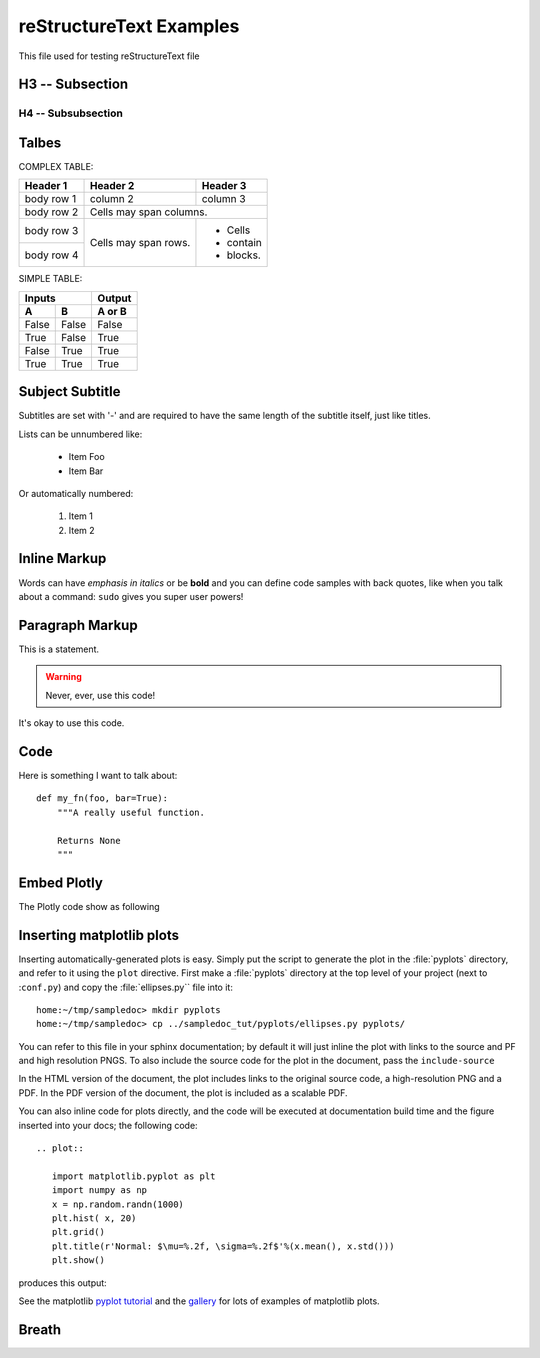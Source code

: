 reStructureText Examples
===========================



This file used for testing reStructureText file

H3 -- Subsection
----------------

H4 -- Subsubsection
+++++++++++++++++++


Talbes
----------------
COMPLEX TABLE:

+------------+------------+-----------+
| Header 1   | Header 2   | Header 3  |
+============+============+===========+
| body row 1 | column 2   | column 3  |
+------------+------------+-----------+
| body row 2 | Cells may span columns.|
+------------+------------+-----------+
| body row 3 | Cells may  | - Cells   |
+------------+ span rows. | - contain |
| body row 4 |            | - blocks. |
+------------+------------+-----------+

SIMPLE TABLE:

=====  =====  ======
   Inputs     Output
------------  ------
  A      B    A or B
=====  =====  ======
False  False  False
True   False  True
False  True   True
True   True   True
=====  =====  ======

Subject Subtitle
----------------
Subtitles are set with '-' and are required to have the same length 
of the subtitle itself, just like titles.
 
Lists can be unnumbered like:
 
 * Item Foo
 * Item Bar
 
Or automatically numbered:
 
 #. Item 1
 #. Item 2

Inline Markup
-------------
Words can have *emphasis in italics* or be **bold** and you can define
code samples with back quotes, like when you talk about a command: ``sudo`` 
gives you super user powers!

Paragraph Markup
--------------------
This is a statement.

.. warning::

   Never, ever, use this code!

.. versionadded:: 0.0.1

It's okay to use this code.

Code
---------------------
Here is something I want to talk about::

    def my_fn(foo, bar=True):
        """A really useful function.

        Returns None
        """


Embed Plotly
---------------------------
The Plotly code show as following

.. raw:: html
	
    <script src="https://cdn.plot.ly/plotly-latest.min.js"></script>
    <div id="33366951-e206-465b-afba-31a4cff7492f" style="height: 100%; width: 100%;" class="plotly-graph-div"></div><script type="text/javascript">window.PLOTLYENV=window.PLOTLYENV || {};window.PLOTLYENV.BASE_URL="https://plot.ly";Plotly.newPlot("33366951-e206-465b-afba-31a4cff7492f", [{"mode": "lines", "x": [0.0, 0.9297764882555776, 0.9685831621948102, 0.0, null, 0.0, 0.72896856285627, 0.6374239187270574, 0.0, null, 0.0, 0.8090170006748053, 0.8763066841745963, 0.0, null, 0.0, 0.535826718963432, 0.42577921204230046, 0.0, null, 0.0, 0.8763066841745963, 0.9297764882555776, 0.0, null, 0.0, 0.6374239187270574, 0.535826718963432, 0.0, null, 0.0, -0.929776468527858, -0.8763066583575159, 0.0, null, 0.0, 0.8090169376762217, 0.72896856285627, 0.0, null, 0.0, 0.8763066325404327, 0.8090169376762217, 0.0, null, 0.0, 0.5358268094581513, 0.6374240013103503, 0.0, null, 0.0, 0.9685831355403259, 0.9297764488001358, 0.0, null, 0.0, 0.9297764488001358, 0.8763066325404327, 0.0, null, 0.0, -0.9921147082997216, -0.9999999999999986, 0.0, null, 0.0, -0.9685831488675696, -0.929776468527858, 0.0, null, 0.0, -0.9921146948665578, -0.9685831488675696, 0.0, null, 0.0, 0.9921146881499716, 0.9685831355403259, 0.0, null, 0.0, 1.0, 0.9921146881499716, 0.0, null, 0.0, 0.7289686362257485, 0.8090170006748053, 0.0, null, 0.0, -0.9999999999999986, -0.9921146948665578, 0.0, null, 0.0, 0.6374240013103503, 0.7289686362257485, 0.0, null, 0.0, 0.4257793090212906, 0.5358268094581513, 0.0, null, 0.0, -0.9685831755220482, -0.9921147082997216, 0.0, null, 0.0, -0.9297765079832945, -0.9685831755220482, 0.0, null, 0.0, 0.309017014761716, 0.4257793090212906, 0.0, null, 0.0, -0.8763067099916744, -0.9297765079832945, 0.0, null, 0.0, 0.18738133774757554, 0.309017014761716, 0.0, null, 0.0, 0.06279054520165538, 0.18738133774757554, 0.0, null, 0.0, -0.8090170321740936, -0.8763067099916744, 0.0, null, 0.0, -0.7289686729104845, -0.8090170321740936, 0.0, null, 0.0, -0.06279049171760964, 0.06279054520165538, 0.0, null, 0.0, -0.5358268547055087, -0.6374240426019939, 0.0, null, 0.0, -0.18738128510700514, -0.06279049171760964, 0.0, null, 0.0, -0.6374240426019939, -0.7289686729104845, 0.0, null, 0.0, -0.3090169637947943, -0.18738128510700514, 0.0, null, 0.0, -0.42577935751078394, -0.5358268547055087, 0.0, null, 0.0, -0.3090170657286372, -0.42577935751078394, 0.0, null, 0.0, -0.42577926053179604, -0.3090169637947943, 0.0, null, 0.0, -0.18738139038814564, -0.3090170657286372, 0.0, null, 0.0, -0.5358267642107923, -0.42577926053179604, 0.0, null, 0.0, -0.06279059868570115, -0.18738139038814564, 0.0, null, 0.0, 0.06279043823356417, -0.06279059868570115, 0.0, null, 0.0, -0.6374239600187046, -0.5358267642107923, 0.0, null, 0.0, 0.1873812324664346, 0.06279043823356417, 0.0, null, 0.0, 0.30901691282787175, 0.1873812324664346, 0.0, null, 0.0, -0.7289685995410105, -0.6374239600187046, 0.0, null, 0.0, -0.8090169691755148, -0.7289685995410105, 0.0, null, 0.0, 0.42577921204230046, 0.30901691282787175, 0.0, null, 0.0, 0.9921147015831411, 1.0, 0.0, null, 0.0, -0.8763066583575159, -0.8090169691755148, 0.0, null, 0.0, 0.9685831621948102, 0.9921147015831411, 0.0], "y": [0.0, 0.36812454670549444, 0.2486898830123611, 0.0, null, 0.0, -0.6845471746835745, -0.7705133015299876, 0.0, null, 0.0, 0.5877852436214624, 0.4817536665879403, 0.0, null, 0.0, -0.8443279737429545, -0.9048270898865914, 0.0, null, 0.0, 0.4817536665879403, 0.36812454670549444, 0.0, null, 0.0, -0.7705133015299876, -0.8443279737429545, 0.0, null, 0.0, 0.3681245965320234, 0.4817537135490333, 0.0, null, 0.0, -0.5877853303315662, -0.6845471746835745, 0.0, null, 0.0, -0.48175376051012514, -0.5877853303315662, 0.0, null, 0.0, 0.844327916313264, 0.7705132332111516, 0.0, null, 0.0, -0.24868998682470217, -0.36812464635855147, 0.0, null, 0.0, -0.36812464635855147, -0.48175376051012514, 0.0, null, 0.0, -0.12533317827039392, 5.3589792725968036e-08, 0.0, null, 0.0, 0.24868993491853192, 0.3681245965320234, 0.0, null, 0.0, 0.12533328460483678, 0.24868993491853192, 0.0, null, 0.0, -0.12533333777205702, -0.24868998682470217, 0.0, null, 0.0, 0.0, -0.12533333777205702, 0.0, null, 0.0, 0.6845470965530219, 0.5877852436214624, 0.0, null, 0.0, 5.3589792725968036e-08, 0.12533328460483678, 0.0, null, 0.0, 0.7705132332111516, 0.6845470965530219, 0.0, null, 0.0, 0.9048270442517466, 0.844327916313264, 0.0, null, 0.0, -0.2486898311061897, -0.12533317827039392, 0.0, null, 0.0, -0.36812449687896437, -0.2486898311061897, 0.0, null, 0.0, 0.9510565096710907, 0.9048270442517466, 0.0, null, 0.0, -0.48175361962684576, -0.36812449687896437, 0.0, null, 0.0, 0.982287246310329, 0.9510565096710907, 0.0, null, 0.0, 0.9980267268131043, 0.982287246310329, 0.0, null, 0.0, -0.5877852002664082, -0.48175361962684576, 0.0, null, 0.0, -0.6845470574877428, -0.5877852002664082, 0.0, null, 0.0, 0.9980267301780352, 0.9980267268131043, 0.0, null, 0.0, -0.8443278875984149, -0.7705131990517303, 0.0, null, 0.0, 0.9822872563520547, 0.9980267301780352, 0.0, null, 0.0, -0.7705131990517303, -0.6845470574877428, 0.0, null, 0.0, 0.951056526231247, 0.9822872563520547, 0.0, null, 0.0, -0.9048270214343204, -0.8443278875984149, 0.0, null, 0.0, -0.9510564931109314, -0.9048270214343204, 0.0, null, 0.0, 0.9048270670691704, 0.951056526231247, 0.0, null, 0.0, -0.9822872362686005, -0.9510564931109314, 0.0, null, 0.0, 0.8443279450281105, 0.9048270670691704, 0.0, null, 0.0, -0.9980267234481706, -0.9822872362686005, 0.0, null, 0.0, -0.9980267335429632, -0.9980267234481706, 0.0, null, 0.0, 0.7705132673705709, 0.8443279450281105, 0.0, null, 0.0, -0.9822872663937775, -0.9980267335429632, 0.0, null, 0.0, -0.9510565427914007, -0.9822872663937775, 0.0, null, 0.0, 0.684547135618299, 0.7705132673705709, 0.0, null, 0.0, 0.587785286976515, 0.684547135618299, 0.0, null, 0.0, -0.9048270898865914, -0.9510565427914007, 0.0, null, 0.0, 0.12533323143761538, 0.0, 0.0, null, 0.0, 0.4817537135490333, 0.587785286976515, 0.0, null, 0.0, 0.2486898830123611, 0.12533323143761538, 0.0], "z": [0.0, 0.0, 0.0, 0.0, null, 0.0, 0.0, 0.0, 0.0, null, 0.0, 0.0, 0.0, 0.0, null, 0.0, 0.0, 0.0, 0.0, null, 0.0, 0.0, 0.0, 0.0, null, 0.0, 0.0, 0.0, 0.0, null, 0.0, 0.0, 0.0, 0.0, null, 0.0, 0.0, 0.0, 0.0, null, 0.0, 0.0, 0.0, 0.0, null, 0.0, 0.0, 0.0, 0.0, null, 0.0, 0.0, 0.0, 0.0, null, 0.0, 0.0, 0.0, 0.0, null, 0.0, 0.0, 0.0, 0.0, null, 0.0, 0.0, 0.0, 0.0, null, 0.0, 0.0, 0.0, 0.0, null, 0.0, 0.0, 0.0, 0.0, null, 0.0, 0.0, 0.0, 0.0, null, 0.0, 0.0, 0.0, 0.0, null, 0.0, 0.0, 0.0, 0.0, null, 0.0, 0.0, 0.0, 0.0, null, 0.0, 0.0, 0.0, 0.0, null, 0.0, 0.0, 0.0, 0.0, null, 0.0, 0.0, 0.0, 0.0, null, 0.0, 0.0, 0.0, 0.0, null, 0.0, 0.0, 0.0, 0.0, null, 0.0, 0.0, 0.0, 0.0, null, 0.0, 0.0, 0.0, 0.0, null, 0.0, 0.0, 0.0, 0.0, null, 0.0, 0.0, 0.0, 0.0, null, 0.0, 0.0, 0.0, 0.0, null, 0.0, 0.0, 0.0, 0.0, null, 0.0, 0.0, 0.0, 0.0, null, 0.0, 0.0, 0.0, 0.0, null, 0.0, 0.0, 0.0, 0.0, null, 0.0, 0.0, 0.0, 0.0, null, 0.0, 0.0, 0.0, 0.0, null, 0.0, 0.0, 0.0, 0.0, null, 0.0, 0.0, 0.0, 0.0, null, 0.0, 0.0, 0.0, 0.0, null, 0.0, 0.0, 0.0, 0.0, null, 0.0, 0.0, 0.0, 0.0, null, 0.0, 0.0, 0.0, 0.0, null, 0.0, 0.0, 0.0, 0.0, null, 0.0, 0.0, 0.0, 0.0, null, 0.0, 0.0, 0.0, 0.0, null, 0.0, 0.0, 0.0, 0.0, null, 0.0, 0.0, 0.0, 0.0, null, 0.0, 0.0, 0.0, 0.0, null, 0.0, 0.0, 0.0, 0.0, null, 0.0, 0.0, 0.0, 0.0], "type": "scatter3d", "uid": "f9c95228-05ef-11e9-8196-00e01a68001a"}], {}, {"showLink": true, "linkText": "Export to plot.ly"})</script>


Inserting matplotlib plots
---------------------------

Inserting automatically-generated plots is easy.  Simply put the
script to generate the plot in the :file:`pyplots` directory, and
refer to it using the ``plot`` directive.  First make a
:file:`pyplots` directory at the top level of your project (next to
:``conf.py``) and copy the :file:`ellipses.py`` file into it::

    home:~/tmp/sampledoc> mkdir pyplots
    home:~/tmp/sampledoc> cp ../sampledoc_tut/pyplots/ellipses.py pyplots/


You can refer to this file in your sphinx documentation; by default it
will just inline the plot with links to the source and PF and high
resolution PNGS.  To also include the source code for the plot in the
document, pass the ``include-source``


In the HTML version of the document, the plot includes links to the
original source code, a high-resolution PNG and a PDF.  In the PDF
version of the document, the plot is included as a scalable PDF.

.. raw::html

   .. literalinclude:: test.div 

You can also inline code for plots directly, and the code will be
executed at documentation build time and the figure inserted into your
docs; the following code::

   .. plot::

      import matplotlib.pyplot as plt
      import numpy as np
      x = np.random.randn(1000)
      plt.hist( x, 20)
      plt.grid()
      plt.title(r'Normal: $\mu=%.2f, \sigma=%.2f$'%(x.mean(), x.std()))
      plt.show()

produces this output:

.. plot::

    import matplotlib.pyplot as plt
    import numpy as np
    x = np.random.randn(1000)
    plt.hist( x, 20)
    plt.grid()
    plt.title(r'Normal: $\mu=%.2f, \sigma=%.2f$'%(x.mean(), x.std()))
    plt.show()


See the matplotlib `pyplot tutorial
<http://matplotlib.sourceforge.net/users/pyplot_tutorial.html>`_ and
the `gallery <http://matplotlib.sourceforge.net/gallery.html>`_ for
lots of examples of matplotlib plots.


Breath 
------------

.. doxygenclass:: Point_
   :project: Carpio

